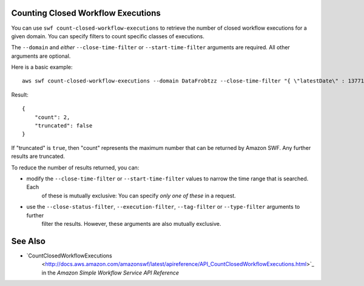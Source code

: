 Counting Closed Workflow Executions
-----------------------------------

You can use ``swf count-closed-workflow-executions`` to retrieve the number of closed workflow executions for a given
domain. You can specify filters to count specific classes of executions.

The ``--domain`` and *either* ``--close-time-filter`` or ``--start-time-filter`` arguments are required. All other
arguments are optional.

Here is a basic example::

    aws swf count-closed-workflow-executions --domain DataFrobtzz --close-time-filter "{ \"latestDate\" : 1377129600, \"oldestDate\" : 1370044800 }"

Result::

    {
        "count": 2,
        "truncated": false
    }

If "truncated" is ``true``, then "count" represents the maximum number that can be returned by Amazon SWF. Any further
results are truncated.

To reduce the number of results returned, you can:

-  modify the ``--close-time-filter`` or ``--start-time-filter`` values to narrow the time range that is searched. Each
    of these is mutually exclusive: You can specify *only one of these* in a request.

-  use the ``--close-status-filter``, ``--execution-filter``, ``--tag-filter`` or ``--type-filter`` arguments to further
    filter the results. However, these arguments are also mutually exclusive.

See Also
--------

-  `CountClosedWorkflowExecutions
    <http://docs.aws.amazon.com/amazonswf/latest/apireference/API_CountClosedWorkflowExecutions.html>`_ in the *Amazon
    Simple Workflow Service API Reference*

